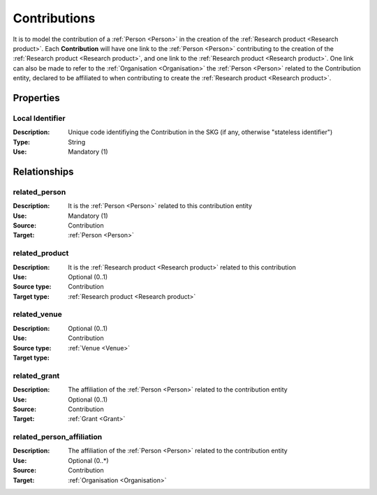 .. _Contribution:

Contributions
####################

It is to model the contribution of a :ref:`Person <Person>` in the creation of the :ref:`Research product <Research product>`. 
Each **Contribution** will have one link to the :ref:`Person <Person>` contributing to the creation of the :ref:`Research product <Research product>`, and one link to the :ref:`Research product <Research product>`.
One link can also be made to refer to the :ref:`Organisation <Organisation>` the :ref:`Person <Person>` related to the Contribution entity, declared to be affiliated to when contributing to create the :ref:`Research product <Research product>`.  

Properties
==========

Local Identifier
----
:Description: Unique code identifiying the Contribution in the SKG (if any, otherwise "stateless identifier")
:Type: String
:Use: Mandatory (1)
 
.. code-block:: json
   :linenos:

    "local_id": "the_id"
       

Relationships
============

related_person 
---------------------------
:Description: It is the :ref:`Person <Person>` related to this contribution entity
:Use: Mandatory (1)
:Source: Contribution
:Target: :ref:`Person <Person>`

.. code-block:: json
   :linenos:

   {
        "semantics"="related_person"
        "source" = "contribution_id",
        "target" = "person_id"
    }


related_product
----------------------
:Description: It is the :ref:`Research product <Research product>` related to this contribution
:Use: Optional (0..1)
:Source type: Contribution
:Target type: :ref:`Research product <Research product>`

.. code-block:: json
   :linenos:

    {
        "semantics"="related_product"
        "source" = "contribution_id",
        "target" = "product_id"
    }


related_venue
----------------------
:Description: 
:Use: Optional (0..1)
:Source type: Contribution
:Target type: :ref:`Venue <Venue>`

.. code-block:: json
   :linenos:

    {
        "semantics"="related_venue"
        "source" = "contribution_id",
        "target" = "venue_id"
    }


related_grant
--------------
:Description: The affiliation of the :ref:`Person <Person>` related to the contribution entity
:Use: Optional (0..1)
:Source: Contribution  
:Target: :ref:`Grant <Grant>`

.. code-block:: json
   :linenos:

    {
        "semantics"="related_grant"
        "source" = "contribution_id",
        "target" = "grant_id"
    }


related_person_affiliation
--------------
:Description: The affiliation of the :ref:`Person <Person>` related to the contribution entity
:Use: Optional (0..*)
:Source: Contribution  
:Target: :ref:`Organisation <Organisation>`

.. code-block:: json
   :linenos:

    {
        "semantics"="related_person_affiliation"
        "source" = "contribution_id",
        "target" = "organisation_id"
    }
